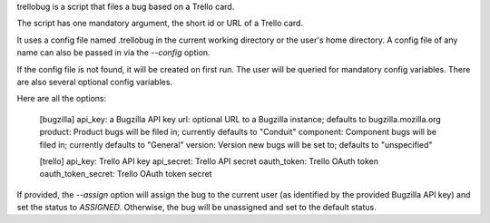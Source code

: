 trellobug is a script that files a bug based on a Trello card.

The script has one mandatory argument, the short id or URL of a Trello card.

It uses a config file named .trellobug in the current working directory
or the user's home directory.  A config file of any name can also be passed
in via the `--config` option.

If the config file is not found, it will be created on first run.  The user
will be queried for mandatory config variables.  There are also several optional
config variables.

Here are all the options:

    [bugzilla]
    api_key: a Bugzilla API key
    url: optional URL to a Bugzilla instance; defaults to bugzilla.mozilla.org
    product: Product bugs will be filed in; currently defaults to "Conduit"
    component: Component bugs will be filed in; currently defaults to "General"
    version: Version new bugs will be set to; defaults to "unspecified"

    [trello]
    api_key: Trello API key
    api_secret: Trello API secret
    oauth_token: Trello OAuth token
    oauth_token_secret: Trello OAuth token secret

If provided, the `--assign` option will assign the bug to the current user
(as identified by the provided Bugzilla API key) and set the status to
`ASSIGNED`.  Otherwise, the bug will be unassigned and set to the default
status.


